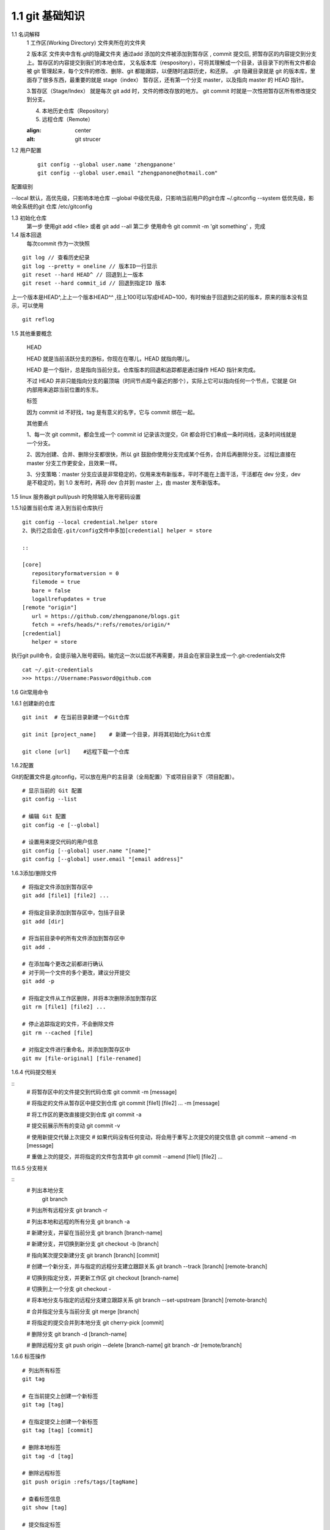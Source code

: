 ========================
1.1 git 基础知识
========================



..  image:: ./image/640.webp
    :align: center
    :alt: git strucer

1.1 名词解释
    1 工作区(Working Directory)  文件夹所在的文件夹

    2 版本区  文件夹中含有.git的隐藏文件夹 通过add 添加的文件被添加到暂存区 , commit 提交后, 把暂存区的内容提交到分支上。暂存区的内容提交到我们的本地仓库，
    又名版本库（respository），可将其理解成一个目录，该目录下的所有文件都会被 git 管理起来，每个文件的修改、删除、git 都能跟踪，以便随时追踪历史，和还原。
    .git 隐藏目录就是 git 的版本库，里面存了很多东西，最重要的就是 stage（index） 暂存区，还有第一个分支 master，以及指向 master 的 HEAD 指针。

    3.暂存区（Stage/Index） 就是每次 git add 时，文件的修改存放的地方。 git commit 时就是一次性把暂存区所有修改提交到分支。

    4. 本地历史仓库（Repository）

    5. 远程仓库（Remote）


    ..  image:: ./image/3.webp
    :align: center
    :alt: git strucer

..  image:: ./image/Image.png
    :align: center
    :alt: git strucer

1.2 用户配置
    ::
 
     git config --global user.name 'zhengpanone'
     git config --global user.email "zhengpanone@hotmail.com"

配置级别

--local 默认，高优先级，只影响本地仓库
--global 中级优先级，只影响当前用户的git仓库 ~/.gitconfig
--system 低优先级，影响全系统的git 仓库 /etc/gitconfig

1.3 初始化仓库
    第一步 使用git add <file> 或者 git add --all
    第二步 使用命令 git commit -m 'git something'  ，完成

1.4 版本回退
    每次commit 作为一次快照

::

 git log // 查看历史纪录
 git log --pretty = oneline // 版本ID一行显示
 git reset --hard HEAD^ // 回退到上一版本
 git reset --hard commit_id // 回退到指定ID 版本

上一个版本是HEAD^,上上一个版本HEAD^^ ,往上100可以写成HEAD~100，有时候由于回退到之前的版本，原来的版本没有显示，可以使用 

::
 
 git reflog

1.5 其他重要概念

    HEAD


    HEAD   就是当前活跃分支的游标，你现在在哪儿，HEAD 就指向哪儿。

    HEAD 是一个指针，总是指向当前分支。仓库版本的回退和追踪都是通过操作 HEAD 指针来完成。

    不过 HEAD 并非只能指向分支的最顶端（时间节点距今最近的那个），实际上它可以指向任何一个节点，它就是 Git 内部用来追踪当前位置的东东。


    标签

    因为 commit id 不好找，tag 是有意义的名字，它与 commit 绑在一起。


    其他要点

    1、每一次 git commit，都会生成一个 commit id 记录该次提交，Git 都会将它们串成一条时间线，这条时间线就是一个分支。

    2、因为创建、合并、删除分支都很快，所以 git 鼓励你使用分支完成某个任务，合并后再删除分支。过程比直接在 master 分支工作更安全，且效果一样。

    3、分支策略：master 分支应该是非常稳定的，仅用来发布新版本，平时不能在上面干活，干活都在 dev 分支，dev 是不稳定的，到 1.0 发布时，再将 dev 合并到 master 上，由 master 发布新版本。


1.5 linux 服务器git pull/push 时免除输入账号密码设置

1.5.1设置当前仓库
进入到当前仓库执行

::

 git config --local credential.helper store
 2、执行之后会在.git/config文件中多加[credential] helper = store

 ::

 [core]
    repositoryformatversion = 0
    filemode = true
    bare = false
    logallrefupdates = true
 [remote "origin"]
    url = https://github.com/zhengpanone/blogs.git
    fetch = +refs/heads/*:refs/remotes/origin/*
 [credential]
    helper = store

执行git pull命令，会提示输入账号密码。输完这一次以后就不再需要，并且会在家目录生成一个.git-credentials文件

::

 cat ~/.git-credentials
 >>> https://Username:Password@github.com


1.6 Git常用命令


1.6.1 创建新的仓库

::

 git init  # 在当前目录新建一个Git仓库

 git init [project_name]    # 新建一个目录，并将其初始化为Git仓库

 git clone [url]    #远程下载一个仓库


1.6.2配置

Git的配置文件是.gitconfig，可以放在用户的主目录（全局配置）下或项目目录下（项目配置）。

::

 # 显示当前的 Git 配置
 git config --list

 # 编辑 Git 配置
 git config -e [--global]

 # 设置用来提交代码的用户信息
 git config [--global] user.name "[name]"
 git config [--global] user.email "[email address]"


1.6.3添加/删除文件

::

 # 将指定文件添加到暂存区中
 git add [file1] [file2] ...

 # 将指定目录添加到暂存区中，包括子目录
 git add [dir]

 # 将当前目录中的所有文件添加到暂存区中
 git add .

 # 在添加每个更改之前都进行确认
 # 对于同一个文件的多个更改，建议分开提交
 git add -p

 # 将指定文件从工作区删除，并将本次删除添加到暂存区
 git rm [file1] [file2] ...

 # 停止追踪指定的文件，不会删除文件
 git rm --cached [file]

 # 对指定文件进行重命名，并添加到暂存区中
 git mv [file-original] [file-renamed]


1.6.4 代码提交相关

::
 # 将暂存区中的文件提交到代码仓库
 git commit -m [message]

 # 将指定的文件从暂存区中提交到仓库
 git commit [file1] [file2] ... -m [message]

 # 将工作区的更改直接提交到仓库
 git commit -a

 # 提交前展示所有的变动
 git commit -v

 # 使用新提交代替上次提交
 # 如果代码没有任何变动，将会用于重写上次提交的提交信息
 git commit --amend -m [message]

 # 重做上次的提交，并将指定的文件包含其中
 git commit --amend [file1] [file2] ...

11.6.5 分支相关

::
 # 列出本地分支
  git branch

 # 列出所有远程分支
 git branch -r

 # 列出本地和远程的所有分支
 git branch -a

 # 新建分支，并留在当前分支
 git branch [branch-name]

 # 新建分支，并切换到新分支
 git checkout -b [branch]

 # 指向某次提交新建分支
 git branch [branch] [commit]

 # 创建一个新分支，并与指定的远程分支建立跟踪关系
 git branch --track [branch] [remote-branch]

 # 切换到指定分支，并更新工作区
 git checkout [branch-name]

 # 切换到上一个分支
 git checkout -

 # 将本地分支与指定的远程分支建立跟踪关系
 git branch --set-upstream [branch] [remote-branch]

 # 合并指定分支与当前分支
 git merge [branch]

 # 将指定的提交合并到本地分支
 git cherry-pick [commit]

 # 删除分支
 git branch -d [branch-name]

 # 删除远程分支
 git push origin --delete [branch-name]
 git branch -dr [remote/branch]

1.6.6 标签操作

::

 # 列出所有标签
 git tag

 # 在当前提交上创建一个新标签
 git tag [tag]

 # 在指定提交上创建一个新标签
 git tag [tag] [commit]

 # 删除本地标签
 git tag -d [tag]

 # 删除远程标签
 git push origin :refs/tags/[tagName]

 # 查看标签信息
 git show [tag]

 # 提交指定标签
 git push [remote] [tag]

 # 提交所有标签
 git push [remote] --tags

 # 创建一个新分支，指向特定的标签
 git checkout -b [branch] [tag]


2.7 查看信息

::

 # 显示有变动的文件
 git status

 # 显示当前分支的提交历史
 git log

 # 显示提交历史和每次提交的文件
  git log --stat

 # 指定关键字搜索提交历史
  git log -S [keyword]

 # 显示自某次提交以来的所有更改，一次提交显示一行。
  git log [tag] HEAD --pretty=format:%s

 # 显示自某次提交以来的所有更改，其提交描述必须符合搜索条件。
  git log [tag] HEAD --grep feature

 # 显示指定文件的提交历史
  git log --follow [file]
  git whatchanged [file]

 # 显示与指定文件相关的每个差异
  git log -p [file]

 # 显示最近 5 次提交
  git log -5 --pretty --oneline

 # 显示所有的提交用户，已提交数目多少排名
  git shortlog -sn

 # 显示指定文件何时被何人修改过
  git blame [file]

 # 显示暂存区和工作区的文件差别
  git diff

 # 显示暂存区和上一次提交的差别
  git diff --cached [file]

 # 显示工作区和当前分支的最近一次提交的差别
  git diff HEAD

 # 显示指定两次提交的差别
  git diff [first-branch]...[second-branch]

 # 显示今天提交了多少代码
  git diff --shortstat "@{0 day ago}"

 # 显示特定提交的提交信息和更改的内容
  git show [commit]

 # 新手某次提交改动了哪些文件
  git show --name-only [commit]

 # 显示某个提交的特定文件的内容
  git show [commit]:[filename]

 # 显示当前分支的最新提交
  git reflog



2.8 与远程同步

::

 # 从远程分支下载所有变动
 git fetch [remote]

 # 显示所有远程仓库
 git remote -v

 # 显示某个远程参考的信息
  git remote show [remote]

 # 新建一个远程仓库，并命名
  git remote add [shortname] [url]

 # 检索远程存储库的更改，并与本地分支合并
 git pull [remote] [branch]

 # 将本地分支提交到远程仓库
 git push [remote] [branch]

 # 将当前分支强制提交到远程仓库，即使有冲突存在
 git push [remote] --force

 # 将所有分支提交到远程仓库
 git push [remote] --all

2.9 撤销操作
 
::
 
 # 将暂存区中的指定文件还原到工作区，保留文件变动
 git checkout [file]

 # 将指定文件从某个提交还原到暂存区和工作区
 git checkout [commit] [file]

 # 将暂存区中的所有文件还原到工作区
 git checkout .

 # 重置暂存区中的指定文件，与先前的提交保持一致，但保持工作空间的变动不变
 git reset [file]

 # 重置暂存区和工作区中的指定文件，并与最近一次提交保持一致，工作空间文件变动不会保留
 git reset --hard

 # 重置暂存区，指向指定的某次提交，工作区的内容不会被覆盖
 git reset [commit]

 # 重置暂存区和工作区中的指定文件，并与指定的某次提交保持一致，工作区的内容会被覆盖
 git reset --hard [commit]

 # 将 HEAD 重置为指定的某次提交，保持暂存区和工作区的内容不变
 git reset --keep [commit]

 # 新建新提交以撤消指定的提交
 # All changes of the latter will be offset by the former and applied to the current branch.
 git revert [commit]

 # 暂存为提交的变动，并在稍后移动它们
 git stash
 git stash pop

1.6.10 其他

::

 # 生成用于发布的存档
 git archive